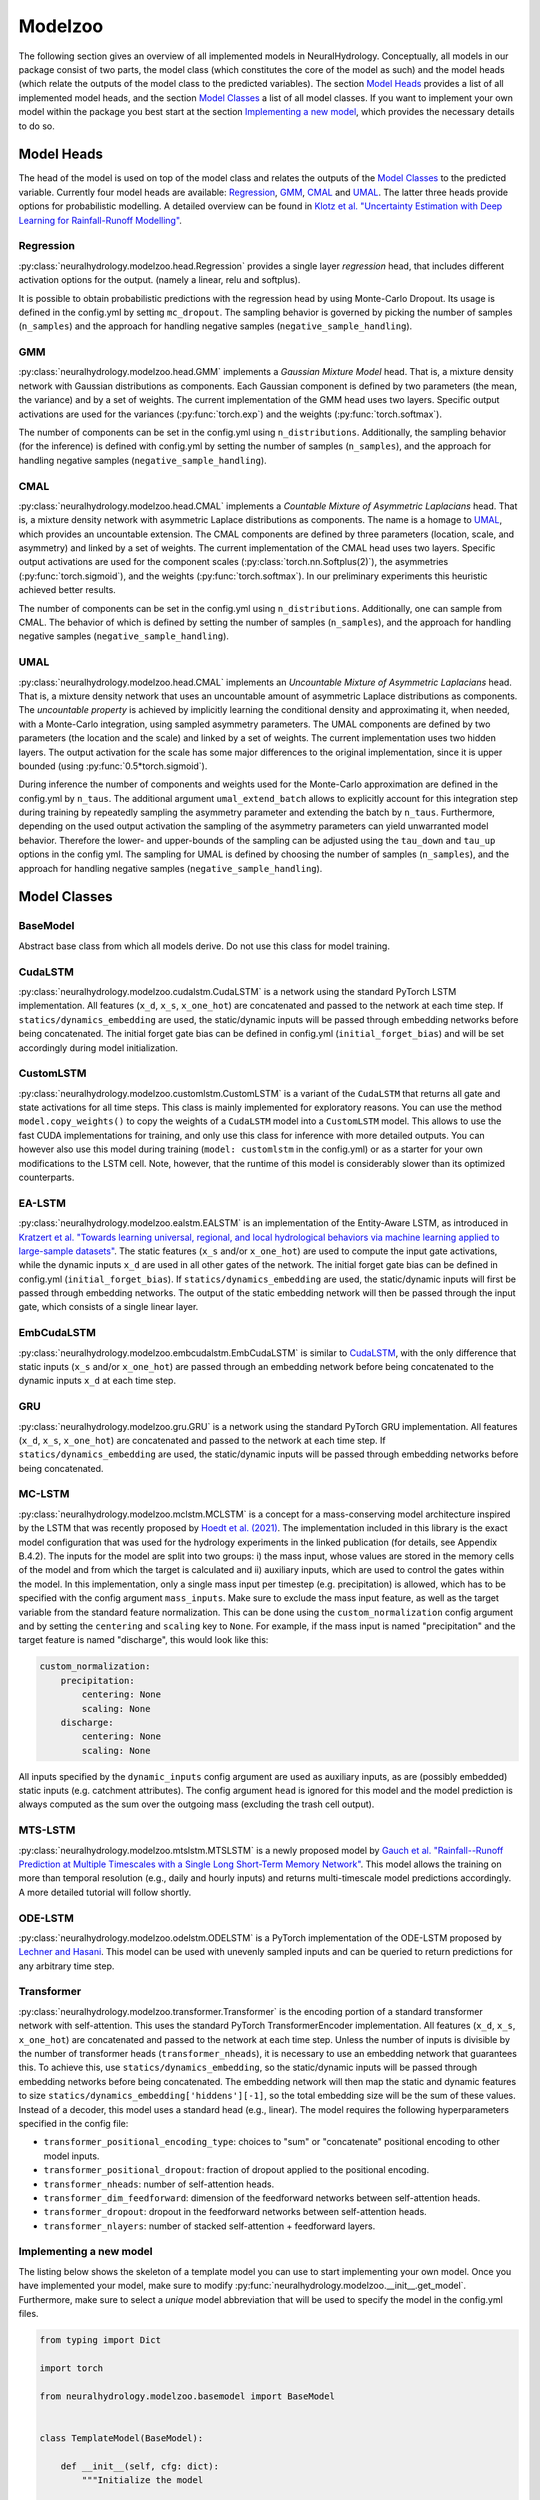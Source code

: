 Modelzoo
========

The following section gives an overview of all implemented models in NeuralHydrology. Conceptually, all models in our package consist of two parts, the model class (which constitutes the core of the model as such) and the model heads (which relate the outputs of the model class to the predicted variables). The section `Model Heads`_ provides a list of all implemented model heads, and the section `Model Classes`_ a list of all model classes. If you want to implement your own model within the package you best start at the section `Implementing a new model`_, which provides the necessary details to do so. 


Model Heads
-----------
The head of the model is used on top of the model class and relates the outputs of the `Model Classes`_ to the predicted variable. Currently four model heads are available: `Regression`_, `GMM`_, `CMAL`_ and `UMAL`_. The latter three heads provide options for probabilistic modelling. A detailed overview can be found in `Klotz et al. "Uncertainty Estimation with Deep Learning for Rainfall-Runoff Modelling" <https://arxiv.org/abs/2012.14295>`__. 

Regression
^^^^^^^^^^
:py:class:`neuralhydrology.modelzoo.head.Regression` provides a single layer *regression* head, that includes different activation options for the output. (namely a linear, relu and softplus). 

It is possible to obtain probabilistic predictions with the regression head by using Monte-Carlo Dropout. Its usage is defined in the config.yml by setting ``mc_dropout``. The sampling behavior is governed by picking the number of samples (``n_samples``) and the approach for handling negative samples (``negative_sample_handling``).   

GMM
^^^
:py:class:`neuralhydrology.modelzoo.head.GMM` implements a *Gaussian Mixture Model* head. That is, a mixture density network with Gaussian distributions as components. Each Gaussian component is defined by two parameters (the mean, the variance) and by a set of weights. The current implementation of the GMM head uses two layers. Specific output activations are used for the variances (:py:func:`torch.exp`) and the weights (:py:func:`torch.softmax`).

The number of components can be set in the config.yml using ``n_distributions``. Additionally, the sampling behavior (for the inference) is defined with config.yml by setting the number of samples (``n_samples``), and the approach for handling negative samples (``negative_sample_handling``).  

CMAL
^^^^
:py:class:`neuralhydrology.modelzoo.head.CMAL` implements a *Countable Mixture of Asymmetric Laplacians* head. That is, a mixture density network with asymmetric Laplace distributions as components. The name is a homage to `UMAL`_, which provides an uncountable extension. The CMAL components are defined by three parameters (location, scale, and asymmetry) and linked by a set of weights. The current implementation of the CMAL head uses two layers. Specific output activations are used for the component scales (:py:class:`torch.nn.Softplus(2)`), the asymmetries (:py:func:`torch.sigmoid`), and the weights (:py:func:`torch.softmax`). In our preliminary experiments this heuristic achieved better results. 

The number of components can be set in the config.yml using ``n_distributions``. Additionally, one can sample from CMAL. The behavior of which is defined by setting the number of samples (``n_samples``), and the approach for handling negative samples (``negative_sample_handling``).  

UMAL
^^^^
:py:class:`neuralhydrology.modelzoo.head.CMAL` implements an *Uncountable Mixture of Asymmetric Laplacians* head. That is, a mixture density network that uses an uncountable amount of asymmetric Laplace distributions as components. The *uncountable property* is achieved by implicitly learning the conditional density and approximating it, when needed, with a Monte-Carlo integration, using sampled asymmetry parameters. The UMAL components are defined by two parameters (the location and the scale) and linked by a set of weights. The current implementation uses two hidden layers. The output activation for the scale has some major differences to the original implementation, since it is upper bounded (using :py:func:`0.5*torch.sigmoid`).

During inference the number of components and weights used for the Monte-Carlo approximation are defined in the config.yml by ``n_taus``. The additional argument ``umal_extend_batch`` allows to explicitly account for this integration step during training by repeatedly sampling the asymmetry parameter and extending the batch by ``n_taus``. Furthermore, depending on the used output activation the sampling of the asymmetry parameters can yield unwarranted model behavior. Therefore the lower- and upper-bounds of the sampling can be adjusted using the ``tau_down`` and ``tau_up`` options in the config yml. 
The sampling for UMAL is defined by choosing the number of samples (``n_samples``), and the approach for handling negative samples (``negative_sample_handling``).  


Model Classes
-------------

BaseModel
^^^^^^^^^
Abstract base class from which all models derive. Do not use this class for model training.

CudaLSTM
^^^^^^^^
:py:class:`neuralhydrology.modelzoo.cudalstm.CudaLSTM` is a network using the standard PyTorch LSTM implementation.
All features (``x_d``, ``x_s``, ``x_one_hot``) are concatenated and passed to the network at each time step.
If ``statics/dynamics_embedding`` are used, the static/dynamic inputs will be passed through embedding networks before
being concatenated.
The initial forget gate bias can be defined in config.yml (``initial_forget_bias``) and will be set accordingly during
model initialization.

CustomLSTM
^^^^^^^^^^
:py:class:`neuralhydrology.modelzoo.customlstm.CustomLSTM` is a variant of the ``CudaLSTM``
that returns all gate and state activations for all time steps. This class is mainly implemented for exploratory
reasons. You can use the method ``model.copy_weights()`` to copy the weights of a ``CudaLSTM`` model
into a ``CustomLSTM`` model. This allows to use the fast CUDA implementations for training, and only use this class for
inference with more detailed outputs. You can however also use this model during training (``model: customlstm`` in the
config.yml) or as a starter for your own modifications to the LSTM cell. Note, however, that the runtime of this model
is considerably slower than its optimized counterparts.

EA-LSTM
^^^^^^^
:py:class:`neuralhydrology.modelzoo.ealstm.EALSTM` is an implementation of the Entity-Aware LSTM, as introduced in
`Kratzert et al. "Towards learning universal, regional, and local hydrological behaviors via machine learning applied to large-sample datasets" <https://hess.copernicus.org/articles/23/5089/2019/hess-23-5089-2019.html>`__.
The static features (``x_s`` and/or ``x_one_hot``) are used to compute the input gate activations, while the dynamic
inputs ``x_d`` are used in all other gates of the network.
The initial forget gate bias can be defined in config.yml (``initial_forget_bias``).
If ``statics/dynamics_embedding`` are used, the static/dynamic inputs will first be passed through embedding networks.
The output of the static embedding network will then be passed through the input gate, which consists of a single linear
layer.

EmbCudaLSTM
^^^^^^^^^^^
.. deprecated:: 0.9.11-beta
   Use `CudaLSTM`_ with ``statics_embedding``.

:py:class:`neuralhydrology.modelzoo.embcudalstm.EmbCudaLSTM` is similar to `CudaLSTM`_,
with the only difference that static inputs (``x_s`` and/or ``x_one_hot``) are passed through an embedding network
before being concatenated to the dynamic inputs ``x_d`` at each time step.

GRU
^^^
:py:class:`neuralhydrology.modelzoo.gru.GRU` is a network using the standard PyTorch GRU implementation.
All features (``x_d``, ``x_s``, ``x_one_hot``) are concatenated and passed to the network at each time step.
If ``statics/dynamics_embedding`` are used, the static/dynamic inputs will be passed through embedding networks before
being concatenated.

.. _MC-LSTM:

MC-LSTM
^^^^^^^
:py:class:`neuralhydrology.modelzoo.mclstm.MCLSTM` is a concept for a mass-conserving model architecture inspired by the
LSTM that was recently proposed by `Hoedt et al. (2021) <https://arxiv.org/abs/2101.05186>`_. The implementation included
in this library is the exact model configuration that was used for the hydrology experiments in the linked publication 
(for details, see Appendix B.4.2).
The inputs for the model are split into two groups: i) the mass input, whose values are stored in the memory cells of 
the model and from which the target is calculated and ii) auxiliary inputs, which are used to control the gates 
within the model. In this implementation, only a single mass input per timestep (e.g. precipitation) is allowed, which
has to be specified with the config argument ``mass_inputs``. Make sure to exclude the mass input feature, as well as
the target variable from the standard feature normalization. This can be done using the ``custom_normalization`` config argument
and by setting the ``centering`` and ``scaling`` key to ``None``. For example, if the mass input is named "precipitation"
and the target feature is named "discharge", this would look like this:

.. code-block:: yaml

    custom_normalization:
        precipitation:
            centering: None
            scaling: None
        discharge:
            centering: None
            scaling: None

All inputs specified by the ``dynamic_inputs`` config argument are used as auxiliary inputs, as are (possibly embedded)
static inputs (e.g. catchment attributes).
The config argument ``head`` is ignored for this model and the model prediction is always computed as the sum over the 
outgoing mass (excluding the trash cell output).

MTS-LSTM
^^^^^^^^
:py:class:`neuralhydrology.modelzoo.mtslstm.MTSLSTM` is a newly proposed model by `Gauch et al. "Rainfall--Runoff Prediction at Multiple Timescales with a Single Long Short-Term Memory Network" <https://arxiv.org/abs/2010.07921>`__.
This model allows the training on more than temporal resolution (e.g., daily and hourly inputs) and
returns multi-timescale model predictions accordingly. A more detailed tutorial will follow shortly.

ODE-LSTM
^^^^^^^^
:py:class:`neuralhydrology.modelzoo.odelstm.ODELSTM` is a PyTorch implementation of the ODE-LSTM proposed by
`Lechner and Hasani <https://arxiv.org/abs/2006.04418>`_. This model can be used with unevenly sampled inputs and can
be queried to return predictions for any arbitrary time step.

Transformer
^^^^^^^^^^^
:py:class:`neuralhydrology.modelzoo.transformer.Transformer` is the encoding portion of a standard transformer network with self-attention. 
This uses the standard PyTorch TransformerEncoder implementation. All features (``x_d``, ``x_s``, ``x_one_hot``) are concatenated and passed 
to the network at each time step. Unless the number of inputs is divisible by the number of transformer heads (``transformer_nheads``), it is
necessary to use an embedding network that guarantees this. To achieve this, use ``statics/dynamics_embedding``, so the static/dynamic
inputs will be passed through embedding networks before being concatenated. The embedding network will then map the static and dynamic features
to size ``statics/dynamics_embedding['hiddens'][-1]``, so the total embedding size will be the sum of these values.
Instead of a decoder, this model uses a standard head (e.g., linear). 
The model requires the following hyperparameters specified in the config file: 

* ``transformer_positional_encoding_type``: choices to "sum" or "concatenate" positional encoding to other model inputs.
* ``transformer_positional_dropout``: fraction of dropout applied to the positional encoding.
* ``transformer_nheads``: number of self-attention heads.
* ``transformer_dim_feedforward``: dimension of the feedforward networks between self-attention heads.
* ``transformer_dropout``: dropout in the feedforward networks between self-attention heads.
* ``transformer_nlayers``: number of stacked self-attention + feedforward layers.


Implementing a new model
^^^^^^^^^^^^^^^^^^^^^^^^
The listing below shows the skeleton of a template model you can use to start implementing your own model.
Once you have implemented your model, make sure to modify :py:func:`neuralhydrology.modelzoo.__init__.get_model`.
Furthermore, make sure to select a *unique* model abbreviation that will be used to specify the model in the config.yml
files.

.. code-block:: python

    from typing import Dict

    import torch

    from neuralhydrology.modelzoo.basemodel import BaseModel


    class TemplateModel(BaseModel):

        def __init__(self, cfg: dict):
            """Initialize the model

            Each model receives as only input the config dictionary. From this, the entire model has to be implemented in
            this class (with potential use of other modules, such as FC from fc.py). So this class will get the model inputs
            and has to return the predictions.

            Each Model inherits from the BaseModel, which implements some universal functionality. The basemodel also
            defines the output_size, which can be used here as a given attribute (self.output_size)

            Parameters
            ----------
            cfg : dict
                Configuration of the run, read from the config file with some additional keys (such as number of basins).
            """
            super(TemplateModel, self).__init__(cfg=cfg)

            ###########################
            # Create model parts here #
            ###########################

        def forward(self, data: Dict[str, torch.Tensor]) -> Dict[str, torch.Tensor]:
            """Forward pass through the model

            By convention, each forward pass has to accept a dict of input tensors. Usually, this dict contains 'x_d' and,
            possibly, x_s and x_one_hot. If x_d and x_s are available at multiple frequencies, the keys 'x_d' and 'x_s'
            have frequency suffixes such as 'x_d_1H' for hourly data.
            Furthermore, by definition, each model has to return a dict containing the network predictions in 'y_hat',
            potentially in addition to other keys. LSTM-based models should stick to the convention to return (at least)
            the following three tensors: y_hat, h_n, c_n (or, in the multi-frequency case, y_hat_1H, y_hat_1D, etc.).

            Parameters
            ----------
            data : Dict[str, torch.Tensor]
                 Dictionary with tensors
                    - x_d of shape [batch size, sequence length, features] containing the dynamic input data.
                    - x_s of shape [batch size, features] containing static input features. These are the concatenation
                        of what is defined in the config under static_attributes and evolving_attributes. In case not a single
                        camels attribute or static input feature is defined in the config, x_s will not be present.
                    - x_one_hot of shape [batch size, number of basins] containing the one hot encoding of the basins.
                        In case 'use_basin_id_encoding' is set to False in the config, x_one_hot will not be present.
                    Note: If the input data are available at multiple frequencies (via use_frequencies), each input tensor
                        will have a suffix "_{freq}" indicating the tensor's frequency.

            Returns
            -------
            The network prediction has to be returned under the dictionary key 'y_hat' (or, if multiple frequencies are
            predicted, 'y_hat_{freq}'. Furthermore, make sure to return predictions for each time step, even if you want
            to train sequence-to-one. Which predictions are used for training the network is controlled in the train_epoch()
            function in neuralhydrology/training/basetrainer.py. Other return values should be the hidden states as 'h_n' and cell
            states 'c_n'. Further return values are possible.
            """
            ###############################
            # Implement forward pass here #
            ###############################
            pass
